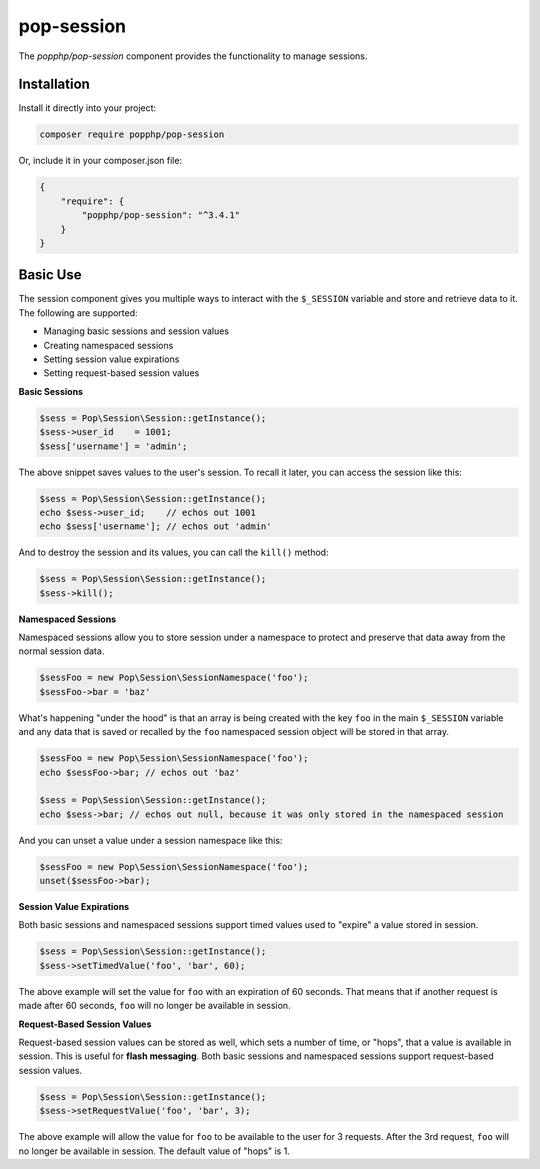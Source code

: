 pop-session
===========

The `popphp/pop-session` component provides the functionality to manage sessions.

Installation
------------

Install it directly into your project:

.. code-block:: bash

    composer require popphp/pop-session

Or, include it in your composer.json file:

.. code-block:: json

    {
        "require": {
            "popphp/pop-session": "^3.4.1"
        }
    }

Basic Use
---------

The session component gives you multiple ways to interact with the ``$_SESSION`` variable and store
and retrieve data to it. The following are supported:

* Managing basic sessions and session values
* Creating namespaced sessions
* Setting session value expirations
* Setting request-based session values

**Basic Sessions**

.. code-block:: php

    $sess = Pop\Session\Session::getInstance();
    $sess->user_id    = 1001;
    $sess['username'] = 'admin';

The above snippet saves values to the user's session. To recall it later, you can access the session like this:

.. code-block:: php

    $sess = Pop\Session\Session::getInstance();
    echo $sess->user_id;    // echos out 1001
    echo $sess['username']; // echos out 'admin'

And to destroy the session and its values, you can call the ``kill()`` method:

.. code-block:: php

    $sess = Pop\Session\Session::getInstance();
    $sess->kill();

**Namespaced Sessions**

Namespaced sessions allow you to store session under a namespace to protect and preserve that data away
from the normal session data.

.. code-block:: php

    $sessFoo = new Pop\Session\SessionNamespace('foo');
    $sessFoo->bar = 'baz'

What's happening "under the hood" is that an array is being created with the key ``foo`` in the main ``$_SESSION``
variable and any data that is saved or recalled by the ``foo`` namespaced session object will be stored in that array.

.. code-block:: php

    $sessFoo = new Pop\Session\SessionNamespace('foo');
    echo $sessFoo->bar; // echos out 'baz'

    $sess = Pop\Session\Session::getInstance();
    echo $sess->bar; // echos out null, because it was only stored in the namespaced session

And you can unset a value under a session namespace like this:

.. code-block:: php

    $sessFoo = new Pop\Session\SessionNamespace('foo');
    unset($sessFoo->bar);

**Session Value Expirations**

Both basic sessions and namespaced sessions support timed values used to "expire" a value stored in session.

.. code-block:: php

    $sess = Pop\Session\Session::getInstance();
    $sess->setTimedValue('foo', 'bar', 60);

The above example will set the value for ``foo`` with an expiration of 60 seconds. That means that if another
request is made after 60 seconds, ``foo`` will no longer be available in session.

**Request-Based Session Values**

Request-based session values can be stored as well, which sets a number of time, or "hops", that a value is
available in session. This is useful for **flash messaging**. Both basic sessions and namespaced sessions
support request-based session values.

.. code-block:: php

    $sess = Pop\Session\Session::getInstance();
    $sess->setRequestValue('foo', 'bar', 3);

The above example will allow the value for ``foo`` to be available to the user for 3 requests. After the 3rd
request, ``foo`` will no longer be available in session. The default value of "hops" is 1.
